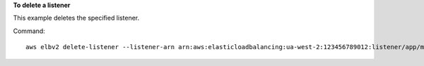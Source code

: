 **To delete a listener**

This example deletes the specified listener.

Command::

  aws elbv2 delete-listener --listener-arn arn:aws:elasticloadbalancing:ua-west-2:123456789012:listener/app/my-load-balancer/50dc6c495c0c9188/f2f7dc8efc522ab2
